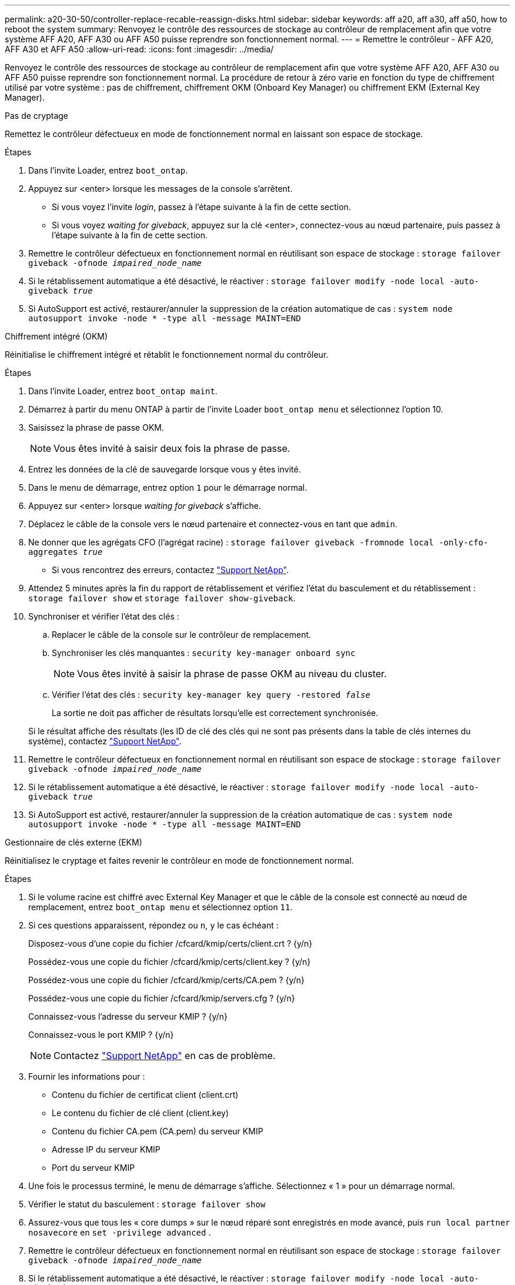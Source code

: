 ---
permalink: a20-30-50/controller-replace-recable-reassign-disks.html 
sidebar: sidebar 
keywords: aff a20, aff a30, aff a50, how to reboot the system 
summary: Renvoyez le contrôle des ressources de stockage au contrôleur de remplacement afin que votre système AFF A20, AFF A30 ou AFF A50 puisse reprendre son fonctionnement normal. 
---
= Remettre le contrôleur - AFF A20, AFF A30 et AFF A50
:allow-uri-read: 
:icons: font
:imagesdir: ../media/


[role="lead"]
Renvoyez le contrôle des ressources de stockage au contrôleur de remplacement afin que votre système AFF A20, AFF A30 ou AFF A50 puisse reprendre son fonctionnement normal. La procédure de retour à zéro varie en fonction du type de chiffrement utilisé par votre système : pas de chiffrement, chiffrement OKM (Onboard Key Manager) ou chiffrement EKM (External Key Manager).

[role="tabbed-block"]
====
.Pas de cryptage
--
Remettez le contrôleur défectueux en mode de fonctionnement normal en laissant son espace de stockage.

.Étapes
. Dans l'invite Loader, entrez `boot_ontap`.
. Appuyez sur <enter> lorsque les messages de la console s'arrêtent.
+
** Si vous voyez l'invite _login_, passez à l'étape suivante à la fin de cette section.
** Si vous voyez _waiting for giveback_, appuyez sur la clé <enter>, connectez-vous au nœud partenaire, puis passez à l'étape suivante à la fin de cette section.


. Remettre le contrôleur défectueux en fonctionnement normal en réutilisant son espace de stockage : `storage failover giveback -ofnode _impaired_node_name_`
. Si le rétablissement automatique a été désactivé, le réactiver : `storage failover modify -node local -auto-giveback _true_`
. Si AutoSupport est activé, restaurer/annuler la suppression de la création automatique de cas : `system node autosupport invoke -node * -type all -message MAINT=END`


--
.Chiffrement intégré (OKM)
--
Réinitialise le chiffrement intégré et rétablit le fonctionnement normal du contrôleur.

.Étapes
. Dans l'invite Loader, entrez `boot_ontap maint`.
. Démarrez à partir du menu ONTAP à partir de l'invite Loader `boot_ontap menu` et sélectionnez l'option 10.
. Saisissez la phrase de passe OKM.
+

NOTE: Vous êtes invité à saisir deux fois la phrase de passe.

. Entrez les données de la clé de sauvegarde lorsque vous y êtes invité.
. Dans le menu de démarrage, entrez option `1` pour le démarrage normal.
. Appuyez sur <enter> lorsque _waiting for giveback_ s'affiche.
. Déplacez le câble de la console vers le nœud partenaire et connectez-vous en tant que `admin`.
. Ne donner que les agrégats CFO (l'agrégat racine) : `storage failover giveback -fromnode local -only-cfo-aggregates _true_`
+
** Si vous rencontrez des erreurs, contactez https://support.netapp.com["Support NetApp"].


. Attendez 5 minutes après la fin du rapport de rétablissement et vérifiez l'état du basculement et du rétablissement : `storage failover show` et `storage failover show-giveback`.
. Synchroniser et vérifier l'état des clés :
+
.. Replacer le câble de la console sur le contrôleur de remplacement.
.. Synchroniser les clés manquantes : `security key-manager onboard sync`
+

NOTE: Vous êtes invité à saisir la phrase de passe OKM au niveau du cluster.

.. Vérifier l'état des clés : `security key-manager key query -restored _false_`
+
La sortie ne doit pas afficher de résultats lorsqu'elle est correctement synchronisée.

+
Si le résultat affiche des résultats (les ID de clé des clés qui ne sont pas présents dans la table de clés internes du système), contactez https://support.netapp.com["Support NetApp"].



. Remettre le contrôleur défectueux en fonctionnement normal en réutilisant son espace de stockage : `storage failover giveback -ofnode _impaired_node_name_`
. Si le rétablissement automatique a été désactivé, le réactiver : `storage failover modify -node local -auto-giveback _true_`
. Si AutoSupport est activé, restaurer/annuler la suppression de la création automatique de cas : `system node autosupport invoke -node * -type all -message MAINT=END`


--
.Gestionnaire de clés externe (EKM)
--
Réinitialisez le cryptage et faites revenir le contrôleur en mode de fonctionnement normal.

.Étapes
. Si le volume racine est chiffré avec External Key Manager et que le câble de la console est connecté au nœud de remplacement, entrez `boot_ontap menu` et sélectionnez option `11`.
. Si ces questions apparaissent, répondez ou `n`, `y` le cas échéant :
+
Disposez-vous d'une copie du fichier /cfcard/kmip/certs/client.crt ? {y/n}

+
Possédez-vous une copie du fichier /cfcard/kmip/certs/client.key ? {y/n}

+
Possédez-vous une copie du fichier /cfcard/kmip/certs/CA.pem ? {y/n}

+
Possédez-vous une copie du fichier /cfcard/kmip/servers.cfg ? {y/n}

+
Connaissez-vous l'adresse du serveur KMIP ? {y/n}

+
Connaissez-vous le port KMIP ? {y/n}

+

NOTE: Contactez https://support.netapp.com["Support NetApp"] en cas de problème.

. Fournir les informations pour :
+
** Contenu du fichier de certificat client (client.crt)
** Le contenu du fichier de clé client (client.key)
** Contenu du fichier CA.pem (CA.pem) du serveur KMIP
** Adresse IP du serveur KMIP
** Port du serveur KMIP


. Une fois le processus terminé, le menu de démarrage s'affiche. Sélectionnez « 1 » pour un démarrage normal.
. Vérifier le statut du basculement : `storage failover show`
. Assurez-vous que tous les « core dumps » sur le nœud réparé sont enregistrés en mode avancé, puis `run local partner nosavecore` en `set -privilege advanced` .
. Remettre le contrôleur défectueux en fonctionnement normal en réutilisant son espace de stockage : `storage failover giveback -ofnode _impaired_node_name_`
. Si le rétablissement automatique a été désactivé, le réactiver : `storage failover modify -node local -auto-giveback _true_`
. Si AutoSupport est activé, restaurer/annuler la suppression de la création automatique de cas : `system node autosupport invoke -node * -type all -message MAINT=END`


--
====
.Et la suite ?
Une fois que vous avez transféré la propriété des ressources de stockage vers le contrôleur de remplacement, vous devez link:controller-replace-restore-system-rma.html["terminez le remplacement du contrôleur"]procéder.
